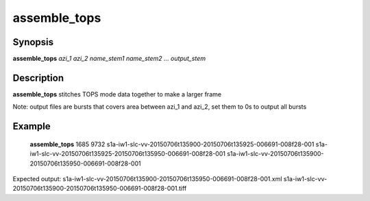 .. index:: ! assemble_tops        

************      
assemble_tops     
************      

Synopsis
--------
**assemble_tops**  *azi_1 azi_2 name_stem1 name_stem2 ... output_stem* 


Description
-----------
**assemble_tops** stitches TOPS mode data together to make a larger frame
    

Note: output files are bursts that covers area between azi_1 and azi_2, set them to 0s to output all bursts

Example
-------
    **assemble_tops** 1685 9732 s1a-iw1-slc-vv-20150706t135900-20150706t135925-006691-008f28-001 s1a-iw1-slc-vv-20150706t135925-20150706t135950-006691-008f28-001 s1a-iw1-slc-vv-20150706t135900-20150706t135950-006691-008f28-001

Expected output: s1a-iw1-slc-vv-20150706t135900-20150706t135950-006691-008f28-001.xml s1a-iw1-slc-vv-20150706t135900-20150706t135950-006691-008f28-001.tiff 


